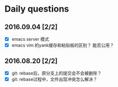 * Daily questions
** 2016.09.04 [2/2]
- [X] emacs server 模式
- [X] emacs vim 的yank缓存和粘贴板的区别？ 能否公用？

** 2016.08.20 [2/2]
- [X] git: rebase后，原分支上的提交会不会被删除？
- [X] git: rebase过程中，文件出现冲突怎么解决？


